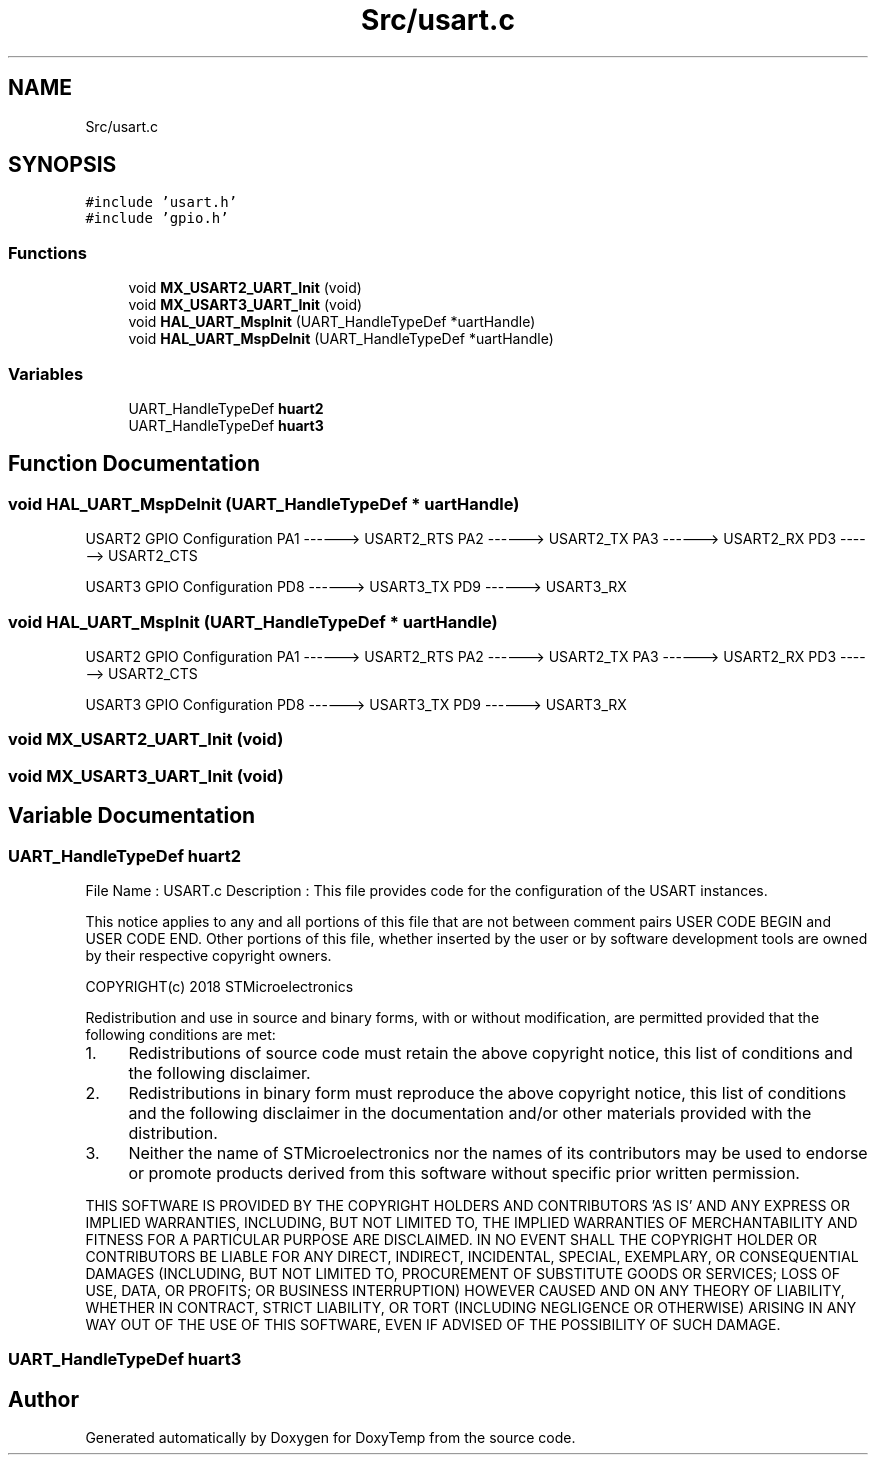 .TH "Src/usart.c" 3 "Fri Mar 9 2018" "Version 1.2" "DoxyTemp" \" -*- nroff -*-
.ad l
.nh
.SH NAME
Src/usart.c
.SH SYNOPSIS
.br
.PP
\fC#include 'usart\&.h'\fP
.br
\fC#include 'gpio\&.h'\fP
.br

.SS "Functions"

.in +1c
.ti -1c
.RI "void \fBMX_USART2_UART_Init\fP (void)"
.br
.ti -1c
.RI "void \fBMX_USART3_UART_Init\fP (void)"
.br
.ti -1c
.RI "void \fBHAL_UART_MspInit\fP (UART_HandleTypeDef *uartHandle)"
.br
.ti -1c
.RI "void \fBHAL_UART_MspDeInit\fP (UART_HandleTypeDef *uartHandle)"
.br
.in -1c
.SS "Variables"

.in +1c
.ti -1c
.RI "UART_HandleTypeDef \fBhuart2\fP"
.br
.ti -1c
.RI "UART_HandleTypeDef \fBhuart3\fP"
.br
.in -1c
.SH "Function Documentation"
.PP 
.SS "void HAL_UART_MspDeInit (UART_HandleTypeDef * uartHandle)"
USART2 GPIO Configuration PA1 ------> USART2_RTS PA2 ------> USART2_TX PA3 ------> USART2_RX PD3 ------> USART2_CTS
.PP
USART3 GPIO Configuration PD8 ------> USART3_TX PD9 ------> USART3_RX
.SS "void HAL_UART_MspInit (UART_HandleTypeDef * uartHandle)"
USART2 GPIO Configuration PA1 ------> USART2_RTS PA2 ------> USART2_TX PA3 ------> USART2_RX PD3 ------> USART2_CTS
.PP
USART3 GPIO Configuration PD8 ------> USART3_TX PD9 ------> USART3_RX
.SS "void MX_USART2_UART_Init (void)"

.SS "void MX_USART3_UART_Init (void)"

.SH "Variable Documentation"
.PP 
.SS "UART_HandleTypeDef huart2"
File Name : USART\&.c Description : This file provides code for the configuration of the USART instances\&.
.PP
This notice applies to any and all portions of this file that are not between comment pairs USER CODE BEGIN and USER CODE END\&. Other portions of this file, whether inserted by the user or by software development tools are owned by their respective copyright owners\&.
.PP
COPYRIGHT(c) 2018 STMicroelectronics
.PP
Redistribution and use in source and binary forms, with or without modification, are permitted provided that the following conditions are met:
.IP "1." 4
Redistributions of source code must retain the above copyright notice, this list of conditions and the following disclaimer\&.
.IP "2." 4
Redistributions in binary form must reproduce the above copyright notice, this list of conditions and the following disclaimer in the documentation and/or other materials provided with the distribution\&.
.IP "3." 4
Neither the name of STMicroelectronics nor the names of its contributors may be used to endorse or promote products derived from this software without specific prior written permission\&.
.PP
.PP
THIS SOFTWARE IS PROVIDED BY THE COPYRIGHT HOLDERS AND CONTRIBUTORS 'AS IS' AND ANY EXPRESS OR IMPLIED WARRANTIES, INCLUDING, BUT NOT LIMITED TO, THE IMPLIED WARRANTIES OF MERCHANTABILITY AND FITNESS FOR A PARTICULAR PURPOSE ARE DISCLAIMED\&. IN NO EVENT SHALL THE COPYRIGHT HOLDER OR CONTRIBUTORS BE LIABLE FOR ANY DIRECT, INDIRECT, INCIDENTAL, SPECIAL, EXEMPLARY, OR CONSEQUENTIAL DAMAGES (INCLUDING, BUT NOT LIMITED TO, PROCUREMENT OF SUBSTITUTE GOODS OR SERVICES; LOSS OF USE, DATA, OR PROFITS; OR BUSINESS INTERRUPTION) HOWEVER CAUSED AND ON ANY THEORY OF LIABILITY, WHETHER IN CONTRACT, STRICT LIABILITY, OR TORT (INCLUDING NEGLIGENCE OR OTHERWISE) ARISING IN ANY WAY OUT OF THE USE OF THIS SOFTWARE, EVEN IF ADVISED OF THE POSSIBILITY OF SUCH DAMAGE\&. 
.SS "UART_HandleTypeDef huart3"

.SH "Author"
.PP 
Generated automatically by Doxygen for DoxyTemp from the source code\&.
